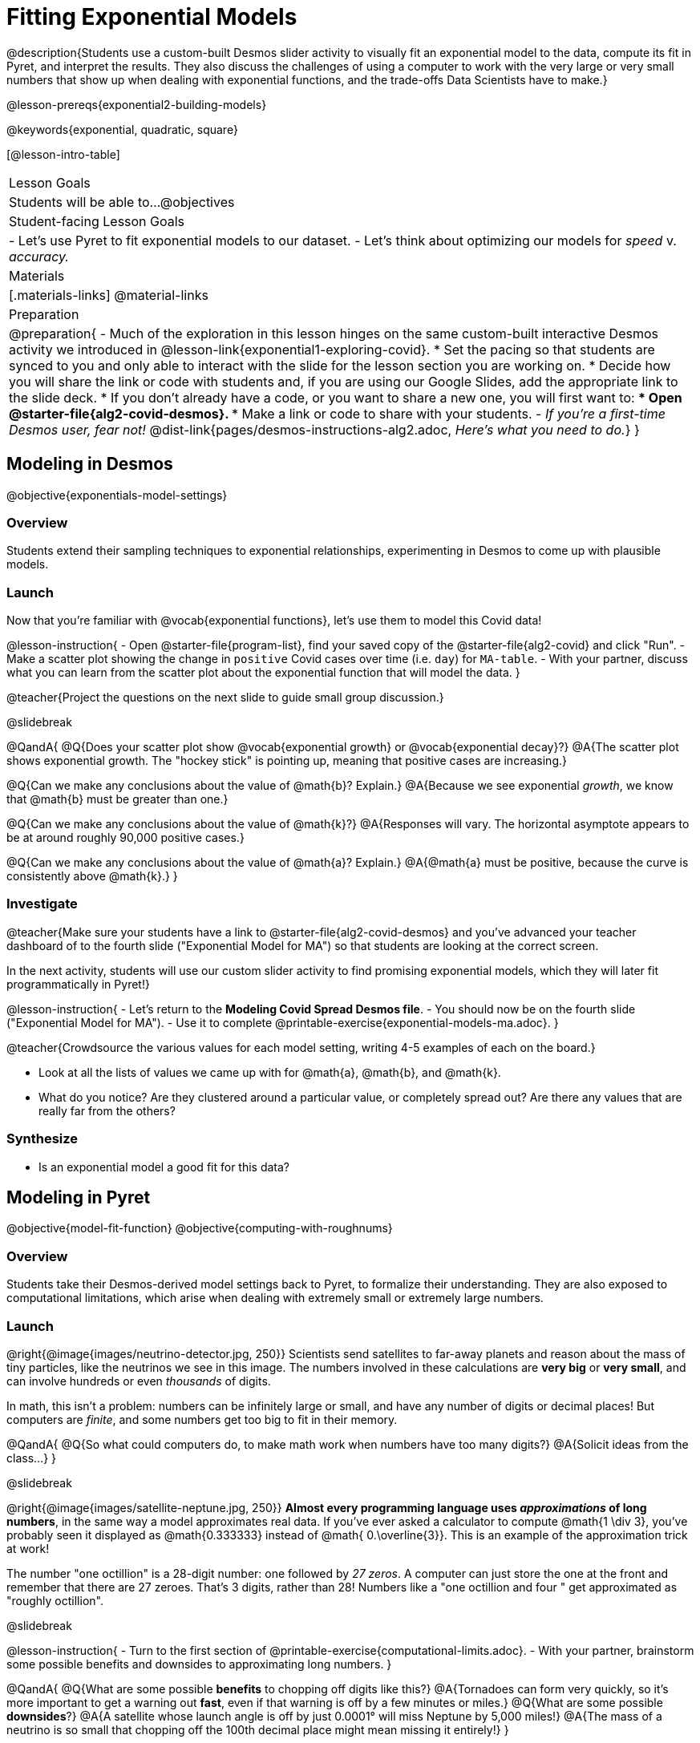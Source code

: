 = Fitting Exponential Models

@description{Students use a custom-built Desmos slider activity to visually fit an exponential model to the data, compute its fit in Pyret, and interpret the results. They also discuss the challenges of using a computer to work with the very large or very small numbers that show up when dealing with exponential functions, and the trade-offs Data Scientists have to make.}

@lesson-prereqs{exponential2-building-models}

@keywords{exponential, quadratic, square}

[@lesson-intro-table]
|===

| Lesson Goals
| Students will be able to...
@objectives

| Student-facing Lesson Goals
|

- Let's use Pyret to fit exponential models to our dataset.
- Let's think about optimizing our models for _speed_ v. _accuracy._

| Materials
|[.materials-links]
@material-links

| Preparation
| 
@preparation{
- Much of the exploration in this lesson hinges on the same custom-built interactive Desmos activity we introduced in @lesson-link{exponential1-exploring-covid}.
 * Set the pacing so that students are synced to you and only able to interact with the slide for the lesson section you are working on.
 * Decide how you will share the link or code with students and, if you are using our Google Slides, add the appropriate link to the slide deck.
 * If you don't already have a code, or you want to share a new one, you will first want to:
 *** Open @starter-file{alg2-covid-desmos}.
 *** Make a link or code to share with your students.
- _If you're a first-time Desmos user, fear not!_ @dist-link{pages/desmos-instructions-alg2.adoc, _Here's what you need to do._}
}
|===

== Modeling in Desmos
@objective{exponentials-model-settings}

=== Overview

Students extend their sampling techniques to exponential relationships, experimenting in Desmos to come up with plausible models.

=== Launch

Now that you're familiar with @vocab{exponential functions}, let's use them to model this Covid data!

@lesson-instruction{
- Open @starter-file{program-list}, find your saved copy of the @starter-file{alg2-covid} and click "Run".
- Make a scatter plot showing the change in `positive` Covid cases over time (i.e. `day`) for `MA-table`.
- With your partner, discuss what you can learn from the scatter plot about the exponential function that will model the data.
}

@teacher{Project the questions on the next slide to guide small group discussion.}

@slidebreak

@QandA{
@Q{Does your scatter plot show @vocab{exponential growth} or @vocab{exponential decay}?}
@A{The scatter plot shows exponential growth. The "hockey stick" is pointing up, meaning that positive cases are increasing.}

@Q{Can we make any conclusions about the value of @math{b}? Explain.}
@A{Because we see exponential _growth_, we know that @math{b} must be greater than one.}

@Q{Can we make any conclusions about the value of @math{k}?}
@A{Responses will vary. The horizontal asymptote appears to be at around roughly 90,000 positive cases.}

@Q{Can we make any conclusions about the value of @math{a}? Explain.}
@A{@math{a} must be positive, because the curve is consistently above @math{k}.}
}

=== Investigate

@teacher{Make sure your students have a link to  @starter-file{alg2-covid-desmos} and you've advanced your teacher dashboard of to the fourth slide ("Exponential Model for MA") so that students are looking at the correct screen.

In the next activity, students will use our custom slider activity to find promising exponential models, which they will later fit programmatically in Pyret!}

@lesson-instruction{
- Let's return to the *Modeling Covid Spread Desmos file*.
- You should now be on the fourth slide ("Exponential Model for MA").
- Use it to complete @printable-exercise{exponential-models-ma.adoc}.
}

@teacher{Crowdsource the various values for each model setting, writing 4-5 examples of each on the board.}

- Look at all the lists of values we came up with for @math{a}, @math{b}, and @math{k}.
- What do you notice? Are they clustered around a particular value, or completely spread out?  Are there any values that are really far from the others?

=== Synthesize

- Is an exponential model a good fit for this data?

== Modeling in Pyret
@objective{model-fit-function}
@objective{computing-with-roughnums}

=== Overview
Students take their Desmos-derived model settings back to Pyret, to formalize their understanding. They are also exposed to computational limitations, which arise when dealing with extremely small or extremely large numbers.

=== Launch
@right{@image{images/neutrino-detector.jpg, 250}}
Scientists send satellites to far-away planets and reason about the mass of tiny particles, like the neutrinos we see in this image. The numbers involved in these calculations are *very big* or *very small*, and can involve hundreds or even _thousands_ of digits.

In math, this isn't a problem: numbers can be infinitely large or small, and have any number of digits or decimal places! But computers are _finite_, and some numbers get too big to fit in their memory. 

@QandA{
@Q{So what could computers do, to make math work when numbers have too many digits?}
@A{Solicit ideas from the class...}
}

@slidebreak

@right{@image{images/satellite-neptune.jpg, 250}}
*Almost every programming language uses _approximations_ of long numbers*, in the same way a model approximates real data. If you’ve ever asked a calculator to compute @math{1 \div 3}, you’ve probably seen it displayed as @math{0.333333} instead of @math{ 0.\overline{3}}. This is an example of the approximation trick at work!

The number "one octillion" is a 28-digit number: one followed by _27 zeros_. A computer can just store the one at the front and remember that there are 27 zeroes. That's 3 digits, rather than 28! Numbers like a "one octillion and four " get approximated as "roughly octillion".

@slidebreak

@lesson-instruction{
- Turn to the first section of @printable-exercise{computational-limits.adoc}.
- With your partner, brainstorm some possible benefits and downsides to approximating long numbers.
}

@QandA{
@Q{What are some possible *benefits* to chopping off digits like this?}
@A{Tornadoes can form very quickly, so it's more important to get a warning out *fast*, even if that warning is off by a few minutes or miles.}
@Q{What are some possible *downsides*?}
@A{A satellite whose launch angle is off by just 0.0001° will miss Neptune by 5,000 miles!}
@A{The mass of a neutrino is so small that chopping off the 100th decimal place might mean missing it entirely!}
}

=== Investigate

Pyret's function @show{(code 'expt)} is the function that we use for exponents. It takes in two numbers: the base and the power. @show{(code '(expt 10 2))}, for example will produce @math{10^2}.

@lesson-instruction{
- As you know, exponents get big quickly! Try computing a large number like @show{(code '(expt 10 100))}.
- In the @starter-file{alg2-covid}, use @show{(code 'expt)} to calculate three different exponents.
- Be prepared to discuss what you observed.
}

@slidebreak

Pyret has a special kind of Number, called a _RoughNum_, which chops off digits for faster calculation. But unlike other languages, Pyret wants to put the programmer in control. It will never drop digits _unless you tell it to!_

@lesson-instruction{
- Use @starter-file{alg2-covid} to complete the *first section* of @printable-exercise{computational-limits.adoc}.
- Be prepared to discuss what you observed.
}

@slidebreak

@QandA{
@Q{Why do you think Pyret won't let us compare two RoughNums?}
@A{Because it knows that two different Numbers can both round to the same RoughNum, which means comparisons are not reliable!}
@A{A Number takes up exactly one point on the number line. A RoughNum, on the other hand, takes up a _range_ of points on the number line (in this case, all the ones that are "roughly 3"). That makes precise equality tests impossible!}
}

@slidebreak

To turn a number into a RoughNum, we use the approximation symbol `~`. For example, the RoughNum `~3`, is "roughly three." This tells Pyret to round off the calculation, prioritizing *speed* over *accuracy* to get a result that is "roughly accurate". Any computations performed on a RoughNum will also produce RoughNums.

@QandA{
@Q{In Pyret, try multiplying `~2 * 2`. What do you get?}
@A{`~4`, or "Roughly four"}

@Q{Why did Pyret turn the answer into a RoughNum?}
@A{Pyret is trying to show us that the result was based on an estimate, and therefore is also an estimate.}
}

@slidebreak

Exponential growth and decay can create enormously large and enormously small numbers, which can slow down computation. When we try to fit our exponential models to the data, it could take a VERY long time to compute!

@lesson-instruction{
- In @starter-file{alg2-covid}, find the definition of a function called `exponential`. Why does this definition multiply `x` by `~1`?
- Return to @printable-exercise{computational-limits.adoc} and complete the last section: *Fitting Exponential Models in Pyret*.
}

=== Synthesize

@QandA{
@Q{What makes exponential models different from the linear and quadratic models you've seen before?}
@A{They don't have constant growth like linear models.}
@A{Unlike quadratic models, they only grow or decay in one direction. The growth rate also changes much more quickly.}
@Q{Is it always okay for Data Scientists to round off their numbers to speed up computation? Why or why not?}
@A{No! Sometimes approximations put lives at risk and it's worth taking the time to maximize precision.}
}

@slidebreak

@QandA{
Linear regression allows us to find the _computationally optimal model_, not just a model that "fit really well."
@Q{Do we know whether or not our exponential model is the _best?_}
@A{We don't know!}
@Q{How do you know?}
@A{This fitting process was purely about adjusting sliders and seeing if @math{S} goes down. It was all trial-and-error, with no guarantee that there's no better model out there.}
}

== Reasoning about Exponential Growth

=== Overview
Students apply mental math to their models, and discover that it's very hard to reason about exponential growth.

=== Launch
Even when epidemiologists came up with exponential models for Covid spread, policymakers who were genuinely worried failed to understand how quickly the virus would spread. Why?

@teacher{Invite students to share their ideas. Some answers may be political. Steer the conversation back to focusing on the math: Those who took the threat of Covid seriously underestimated how quickly it would spread. Why?}

=== Investigate
Models are helpful because they give us an easy way to make predictions about complex data. Oftentimes, we can just use mental arithmetic to do a quick calculation! So why did mental arithmetic fail for exponential models like ours?

@lesson-instruction{
Use your model to make predictions on @printable-exercise{predicting-exponential-growth.adoc}.
}

@teacher{Have students share their predictions for each of the time-spans in question 5.}

@QandA{
@Q{How accurate were your "guesstimates" for your models' predictions after 50 days? (Very accurate? Not accurate at all?)}
@Q{How accurate were your "guesstimates" after 250 days?}
@Q{How accurate were your "guesstimates" after 450 days?}
}

Chances are, your guesses got less accurate as the number of days increased!

@slidebreak

*Why was it so much harder to guesstimate the farther out we got, when the number of days was always increasing by a fixed amount?*

We are creatures of nature, so our brains are designed to be really good at working with things we see all the time. It's normal to see groups of 2, 5, or even 10 or 100, and we have a pretty good intuition for comparing group sizes as long as they're small.

But when numbers grow really, really, _really_ fast...we get lost! Our brains lose track of differences when two numbers get really enormous.

@slidebreak

*Exponential growth poses a problem for those of us with human brains*, because the numbers get so big, so fast that it can be difficult to wrap our heads around it!

@teacher{
This has been proven by some really fascinating studies - We know that the integer number line is made of infinite, equal-sized intervals...@link{https://www.scientificamerican.com/article/a-natural-log/, *but our brains don't process it that way at all!*}
}

Humans' inability to reason about exponential growth may have played a role in the sluggish response of many countries, and the tragic loss of life and decrease in public health that followed.

=== Synthesize

@QandA{
@Q{When would you expect mental arithmetic to be an effective strategy for reasoning about the world?}
@A{With smallish numbers.} 
@A{With constant growth, rather than exponential growth.}	
}

